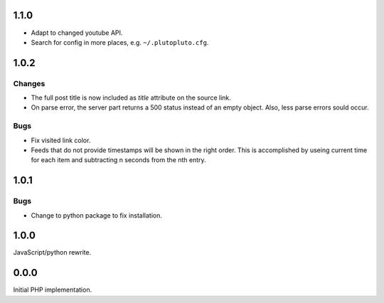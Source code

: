 1.1.0
-----

-   Adapt to changed youtube API.
-   Search for config in more places, e.g. ``~/.plutopluto.cfg``.


1.0.2
-----

Changes
```````

-   The full post title is now included as `title` attribute on the source
    link.
-   On parse error, the server part returns a 500 status instead of an empty
    object.  Also, less parse errors sould occur.

Bugs
````

-   Fix visited link color.
-   Feeds that do not provide timestamps will be shown in the right order.
    This is accomplished by useing current time for each item and subtracting
    n seconds from the nth entry.


1.0.1
-----

Bugs
````

-   Change to python package to fix installation.


1.0.0
-----

JavaScript/python rewrite.


0.0.0
-----

Initial PHP implementation.
